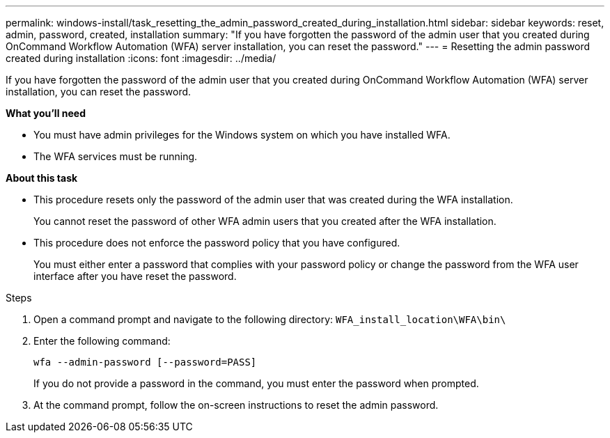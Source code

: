 ---
permalink: windows-install/task_resetting_the_admin_password_created_during_installation.html
sidebar: sidebar
keywords: reset, admin, password, created, installation
summary: "If you have forgotten the password of the admin user that you created during OnCommand Workflow Automation (WFA) server installation, you can reset the password."
---
= Resetting the admin password created during installation
:icons: font
:imagesdir: ../media/

[.lead]
If you have forgotten the password of the admin user that you created during OnCommand Workflow Automation (WFA) server installation, you can reset the password.

*What you'll need*

* You must have admin privileges for the Windows system on which you have installed WFA.
* The WFA services must be running.

*About this task*

* This procedure resets only the password of the admin user that was created during the WFA installation.
+
You cannot reset the password of other WFA admin users that you created after the WFA installation.

* This procedure does not enforce the password policy that you have configured.
+
You must either enter a password that complies with your password policy or change the password from the WFA user interface after you have reset the password.

.Steps
. Open a command prompt and navigate to the following directory: `WFA_install_location\WFA\bin\`
. Enter the following command:
+
`wfa --admin-password [--password=PASS]`
+
If you do not provide a password in the command, you must enter the password when prompted.

. At the command prompt, follow the on-screen instructions to reset the admin password.
